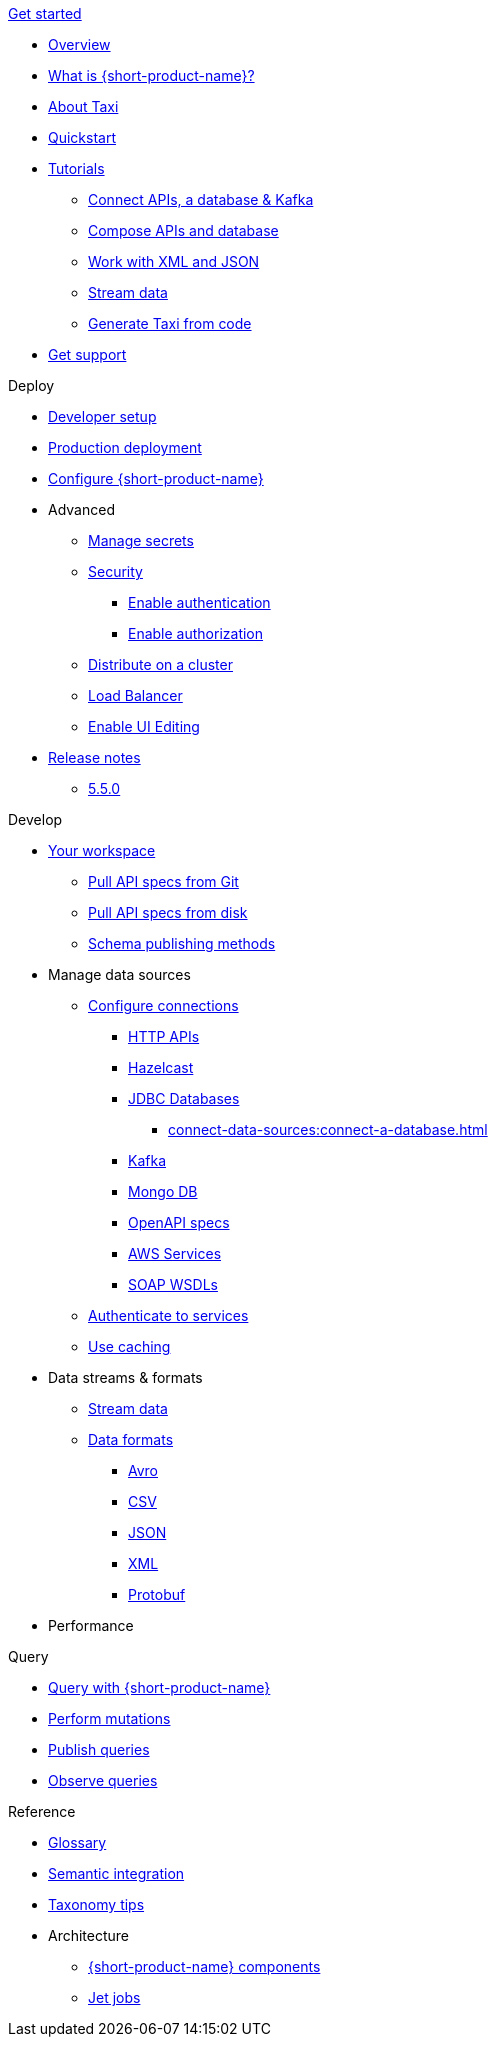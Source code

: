 .xref:index.adoc[Get started]
// .Get started
* xref:index.adoc[Overview]
* xref:introduction:index.adoc[What is {short-product-name}?]
* xref:introduction:about-taxi.adoc[About Taxi]
* xref:introduction:quickstart.adoc[Quickstart]
* xref:guides:index.adoc[Tutorials]
** xref:guides:apis-db-kafka.adoc[Connect APIs, a database & Kafka]
** xref:guides:compose.adoc[Compose APIs and database]
** xref:guides:work-with-xml.adoc[Work with XML and JSON]
** xref:guides:build-event-streams.adoc[Stream data]
** xref:guides:gen-taxi-from-code.adoc[Generate Taxi from code]
//** xref:guides:gen-code-from-taxi.adoc[Generate code from Taxi]
* xref:introduction:get-support.adoc[Get support]

.Deploy
* xref:deploy:development-deployments.adoc[Developer setup]
* xref:deploy:production-deployments.adoc[Production deployment]
* xref:deploy:configure.adoc[Configure {short-product-name}]

* Advanced
** xref:deploy:manage-secrets.adoc[Manage secrets]
** xref:deploy:security-recommendations.adoc[Security]
*** xref:deploy:authentication.adoc[Enable authentication]
*** xref:deploy:authorization.adoc[Enable authorization]
// ** xref:deploy:data-policies.adoc[Data policies]
** xref:deploy:distribute-work-on-a-cluster.adoc[Distribute on a cluster]
** xref:deploy:load-balancer.adoc[Load Balancer]
** xref:describe-data-sources:enable-ui-schema-editing.adoc[Enable UI Editing]

* xref:deploy:releases/release-notes.adoc[Release notes]
** xref:deploy:releases/5-5-0.adoc[5.5.0]

.Develop
* xref:workspace:overview.adoc[Your workspace]
** xref:workspace:connect-a-git-repo.adoc[Pull API specs from Git]
** xref:workspace:connect-a-disk-repo.adoc[Pull API specs from disk]
** xref:connect-data-sources:schema-publication-methods.adoc[Schema publishing methods]


* Manage data sources
** xref:describe-data-sources:configure-connections.adoc[Configure connections]
*** xref:describe-data-sources:http.adoc[HTTP APIs]
*** xref:describe-data-sources:hazelcast.adoc[Hazelcast]
*** xref:describe-data-sources:databases.adoc[JDBC Databases]
**** xref:connect-data-sources:connect-a-database.adoc[]
*** xref:describe-data-sources:kafka.adoc[Kafka]
*** xref:describe-data-sources:mongodb.adoc[Mongo DB]
*** xref:describe-data-sources:open-api.adoc[OpenAPI specs]
*** xref:describe-data-sources:aws-services.adoc[AWS Services]
*** xref:describe-data-sources:soap.adoc[SOAP WSDLs]



** xref:describe-data-sources:authentication-to-services.adoc[Authenticate to services]
** xref:describe-data-sources:caching.adoc[Use caching]

* Data streams & formats
** xref:streams:stream-data.adoc[Stream data]
** xref:data-formats:overview.adoc[Data formats]
*** xref:data-formats:avro.adoc[Avro]
*** xref:data-formats:csv.adoc[CSV]
*** xref:data-formats:json.adoc[JSON]
*** xref:data-formats:xml.adoc[XML]
*** xref:data-formats:protobuf.adoc[Protobuf]

* Performance
//** xref:streams:stream-data.adoc[Benchmarks]

.Query
* xref:query:write-queries.adoc[Query with {short-product-name}]
* xref:query:mutations.adoc[Perform mutations]
* xref:query:queries-as-endpoints.adoc[Publish queries]
* xref:query:observability.adoc[Observe queries]

.Reference
* xref:glossary.adoc[Glossary]
* xref:describe-data-sources:intro-to-semantic-integration.adoc[Semantic integration]
* xref:describe-data-sources:tips-on-taxonomies.adoc[Taxonomy tips]

* Architecture
** xref:deploy:components.adoc[{short-product-name} components] 
** xref:streams:jet-jobs.adoc[Jet jobs]
